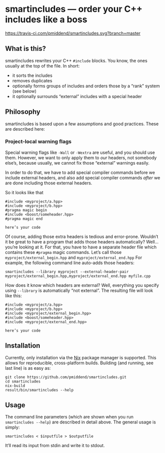 * smartincludes — order your C++ includes like a boss

[[https://travis-ci.com/pmiddend/smartincludes.svg?branch=master][https://travis-ci.com/pmiddend/smartincludes.svg?branch=master]]

** What is this?

smartincludes rewrites your C++ =#include= blocks. You know, the ones usually at the top of the file. In short:

- it sorts the includes
- removes duplicates
- optionally forms groups of includes and orders those by a “rank” system (see below)
- it optionally surrounds “external” includes with a special header

** Philosophy

smartincludes is based upon a few assumptions and good practices. These are described here:

*** Project-local warning flags

Special warning flags like =-Wall= or =-Wextra= are useful, and you should use them. However, we want to only apply them to /our/ headers, not somebody else’s, because usually, we cannot fix those “external” warnings easily.

In order to do that, we have to add special compiler commands before we include external headers, and also add special compiler commands /after/ we are done including those external headers.

So it looks like that

#+begin_src c++
#include <myproject/a.hpp>
#include <myproject/b.hpp>
#pragma magic begin
#include <boost/someheader.hpp>
#pragma magic end

here’s your code
#+end_src

Of course, adding those extra headers is tedious and error-prone. Wouldn’t it be great to have a program that adds those headers automatically? Well…you’re looking at it. For that, you have to have a separate header file which contains these =#pragma= magic commands. Let’s call those =myproject/external_begin.hpp= and =myproject/external_end.hpp= For example, the following command line auto-adds those headers:

#+begin_example
smartincludes --library myproject --external-header-pair myproject/external_begin.hpp,myproject/external_end.hpp myfile.cpp
#+end_example

How does it know which headers are external? Well, everything you specify using =--library= is automatically “not external”. The resulting file will look like this:

#+begin_src c++
#include <myproject/a.hpp>
#include <myproject/b.hpp>
#include <myproject/external_begin.hpp>
#include <boost/someheader.hpp>
#include <myproject/external_end.hpp>

here’s your code
#+end_src
** Installation

Currently, only installation via the [[https://nixos.org/nix/][Nix]] package manager is supported. This allows for reproducible, cross-platform builds. Building (and running, see last line) is as easy as:

#+begin_example
git clone https://github.com/pmiddend/smartincludes.git
cd smartincludes
nix-build
result/bin/smartincludes --help
#+end_example
** Usage

The command line parameters (which are shown when you run =smartincludes --help=) are described in detail above. The general usage is simply:

#+begin_example
smartincludes < $inputfile > $outputfile
#+end_example

It’ll read its input from stdin and write it to stdout.

